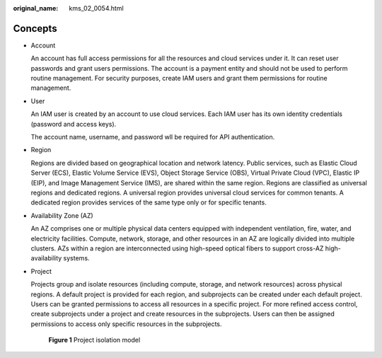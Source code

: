 :original_name: kms_02_0054.html

.. _kms_02_0054:

Concepts
========

-  Account

   An account has full access permissions for all the resources and cloud services under it. It can reset user passwords and grant users permissions. The account is a payment entity and should not be used to perform routine management. For security purposes, create IAM users and grant them permissions for routine management.

-  User

   An IAM user is created by an account to use cloud services. Each IAM user has its own identity credentials (password and access keys).

   The account name, username, and password wll be required for API authentication.

-  Region

   Regions are divided based on geographical location and network latency. Public services, such as Elastic Cloud Server (ECS), Elastic Volume Service (EVS), Object Storage Service (OBS), Virtual Private Cloud (VPC), Elastic IP (EIP), and Image Management Service (IMS), are shared within the same region. Regions are classified as universal regions and dedicated regions. A universal region provides universal cloud services for common tenants. A dedicated region provides services of the same type only or for specific tenants.

-  Availability Zone (AZ)

   An AZ comprises one or multiple physical data centers equipped with independent ventilation, fire, water, and electricity facilities. Compute, network, storage, and other resources in an AZ are logically divided into multiple clusters. AZs within a region are interconnected using high-speed optical fibers to support cross-AZ high-availability systems.

-  Project

   Projects group and isolate resources (including compute, storage, and network resources) across physical regions. A default project is provided for each region, and subprojects can be created under each default project. Users can be granted permissions to access all resources in a specific project. For more refined access control, create subprojects under a project and create resources in the subprojects. Users can then be assigned permissions to access only specific resources in the subprojects.


   .. figure:: /_static/images/en-us_image_0264400728.png
      :alt: **Figure 1** Project isolation model

      **Figure 1** Project isolation model
